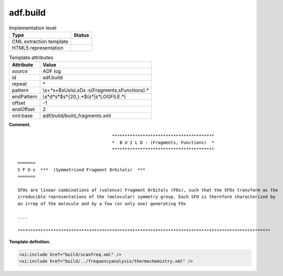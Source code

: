 .. _adf.build-d3e2260:

adf.build
=========

.. table:: Implementation level

   +-----------------------------------+-----------------------------------+
   | Type                              | Status                            |
   +===================================+===================================+
   | CML extraction template           | |image0|                          |
   +-----------------------------------+-----------------------------------+
   | HTML5 representation              | |image1|                          |
   +-----------------------------------+-----------------------------------+

.. table:: Template attributes

   +-----------------------------------+-----------------------------------+
   | Attribute                         | Value                             |
   +===================================+===================================+
   | *source*                          | ADF log                           |
   +-----------------------------------+-----------------------------------+
   | id                                | adf.build                         |
   +-----------------------------------+-----------------------------------+
   | repeat                            | \*                                |
   +-----------------------------------+-----------------------------------+
   | pattern                           | \\s+\*\s+B\sU\sI\sL\sD\s          |
   |                                   | \:\s\(Fragments\,\sFunctions\).\* |
   +-----------------------------------+-----------------------------------+
   | endPattern                        | \\s*\d*\                          |
   |                                   | s*$\s\*{20,}.*$(\s*|\s*LOGFILE.*) |
   +-----------------------------------+-----------------------------------+
   | offset                            | -1                                |
   +-----------------------------------+-----------------------------------+
   | endOffset                         | 2                                 |
   +-----------------------------------+-----------------------------------+
   | xml:base                          | adf/build/build_fragments.xml     |
   +-----------------------------------+-----------------------------------+

**Comment.**

::

                                         ****************************************
                                         *  B U I L D : (Fragments, Functions)  *
                                         ****************************************
                                        
    =======
    S F O s  ***  (Symmetrized Fragment Orbitals)  ***
    =======
     
    SFOs are linear combinations of (valence) Fragment Orbitals (FOs), such that the SFOs transform as the
    irreducible representations of the (molecular) symmetry group. Each SFO is therefore characterized by
    an irrep of the molecule and by a few (or only one) generating FOs
    
    ....

    ***************************************************************************************************
       
       

**Template definition.**

.. code:: xml

   <xi:include href="build/scanfreq.xml" />
   <xi:include href="build/../frequencyanalysis/thermochemistry.xml" />

.. |image0| image:: ../../imgs/Total.png
.. |image1| image:: ../../imgs/None.png
